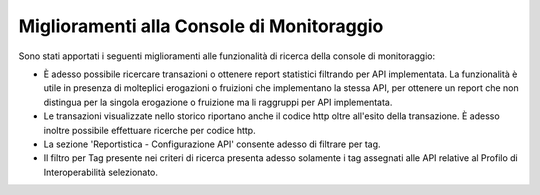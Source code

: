 Miglioramenti alla Console di Monitoraggio
-------------------------------------------

Sono stati apportati i seguenti miglioramenti alle funzionalità di ricerca della console di monitoraggio:

- È adesso possibile ricercare transazioni o ottenere report statistici filtrando per API implementata. La funzionalità è utile in presenza di molteplici erogazioni o fruizioni che implementano la stessa API, per ottenere un report che non distingua per la singola erogazione o fruizione ma li raggruppi per API implementata.

- Le transazioni visualizzate nello storico riportano anche il codice http oltre all'esito della transazione. È adesso inoltre possibile effettuare ricerche per codice http. 

- La sezione 'Reportistica - Configurazione API' consente adesso di filtrare per tag.

- Il filtro per Tag presente nei criteri di ricerca presenta adesso solamente i tag assegnati alle API relative al Profilo di Interoperabilità selezionato.


